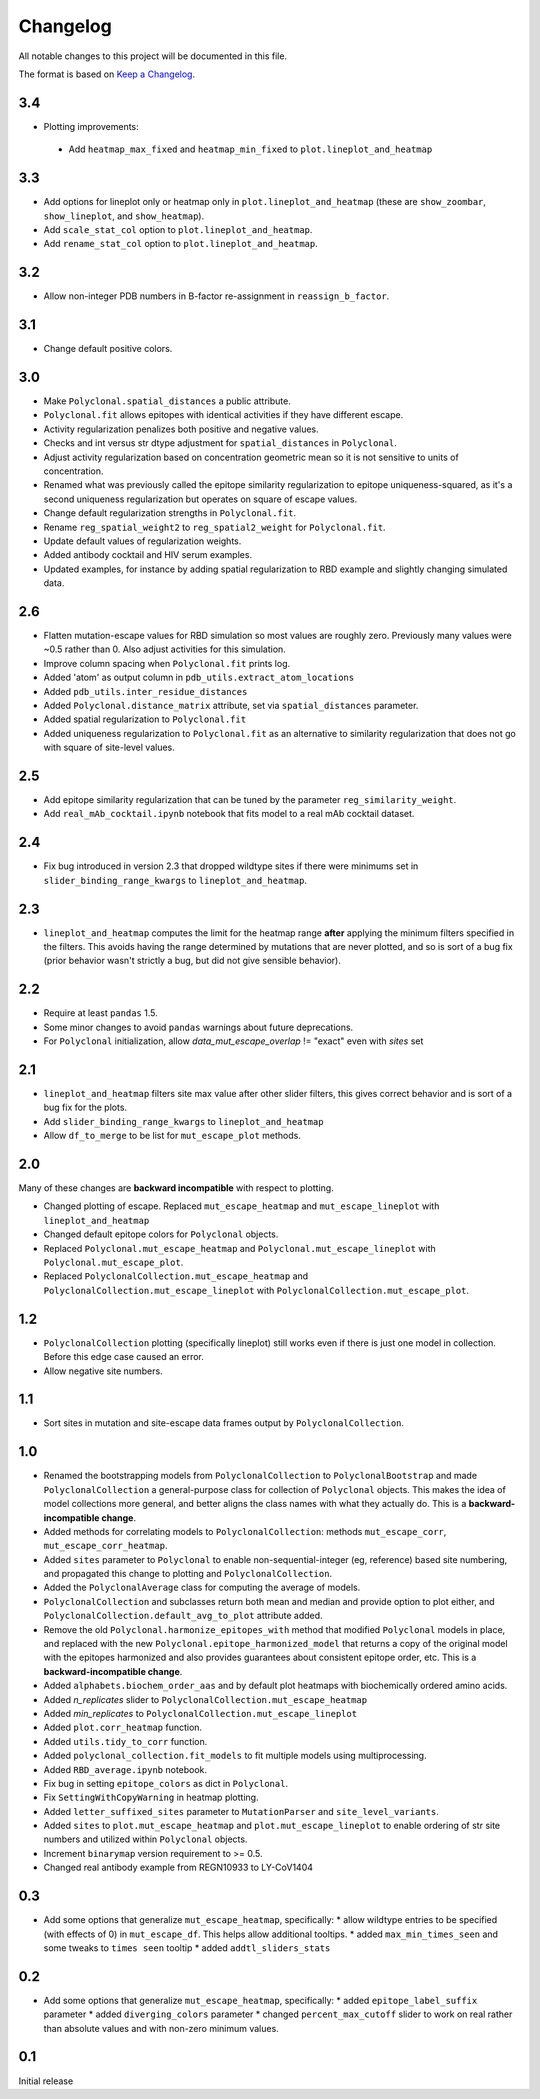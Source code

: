 =========
Changelog
=========

All notable changes to this project will be documented in this file.

The format is based on `Keep a Changelog <https://keepachangelog.com>`_.

3.4
---
- Plotting improvements:
 - Add ``heatmap_max_fixed`` and ``heatmap_min_fixed`` to ``plot.lineplot_and_heatmap``

3.3
---
- Add options for lineplot only or heatmap only in ``plot.lineplot_and_heatmap`` (these are ``show_zoombar``, ``show_lineplot``, and ``show_heatmap``).
- Add ``scale_stat_col`` option to ``plot.lineplot_and_heatmap``.
- Add ``rename_stat_col`` option to ``plot.lineplot_and_heatmap``.

3.2
---
- Allow non-integer PDB numbers in B-factor re-assignment in ``reassign_b_factor``.

3.1
----
- Change default positive colors.

3.0
----
- Make ``Polyclonal.spatial_distances`` a public attribute.
- ``Polyclonal.fit`` allows epitopes with identical activities if they have different escape.
- Activity regularization penalizes both positive and negative values.
- Checks and int versus str dtype adjustment for ``spatial_distances`` in ``Polyclonal``.
- Adjust activity regularization based on concentration geometric mean so it is not sensitive to units of concentration.
- Renamed what was previously called the epitope similarity regularization to epitope uniqueness-squared, as it's a second uniqueness regularization but operates on square of escape values.
- Change default regularization strengths in ``Polyclonal.fit``.
- Rename ``reg_spatial_weight2`` to ``reg_spatial2_weight`` for ``Polyclonal.fit``.
- Update default values of regularization weights.
- Added antibody cocktail and HIV serum examples.
- Updated examples, for instance by adding spatial regularization to RBD example and slightly changing simulated data.

2.6
------
- Flatten mutation-escape values for RBD simulation so most values are roughly zero. Previously many values were ~0.5 rather than 0. Also adjust activities for this simulation.
- Improve column spacing when ``Polyclonal.fit`` prints log.
- Added 'atom' as output column in ``pdb_utils.extract_atom_locations``
- Added ``pdb_utils.inter_residue_distances``
- Added ``Polyclonal.distance_matrix`` attribute, set via ``spatial_distances`` parameter.
- Added spatial regularization to ``Polyclonal.fit``
- Added uniqueness regularization to ``Polyclonal.fit`` as an alternative to similarity regularization that does not go with square of site-level values.

2.5
---
- Add epitope similarity regularization that can be tuned by the parameter ``reg_similarity_weight``.
- Add ``real_mAb_cocktail.ipynb`` notebook that fits model to a real mAb cocktail dataset. 

2.4
---
- Fix bug introduced in version 2.3 that dropped wildtype sites if there were minimums set in ``slider_binding_range_kwargs`` to ``lineplot_and_heatmap``.

2.3
---
- ``lineplot_and_heatmap`` computes the limit for the heatmap range **after** applying the minimum filters specified in the filters. This avoids having the range determined by mutations that are never plotted, and so is sort of a bug fix (prior behavior wasn't strictly a bug, but did not give sensible behavior).

2.2
---
- Require at least ``pandas`` 1.5.
- Some minor changes to avoid ``pandas`` warnings about future deprecations.
- For ``Polyclonal`` initialization, allow `data_mut_escape_overlap` != "exact" even with `sites` set

2.1
---
- ``lineplot_and_heatmap`` filters site max value after other slider filters, this gives correct behavior and is sort of a bug fix for the plots.
- Add ``slider_binding_range_kwargs`` to ``lineplot_and_heatmap``
- Allow ``df_to_merge`` to be list for ``mut_escape_plot`` methods.

2.0
---
Many of these changes are **backward incompatible** with respect to plotting.

- Changed plotting of escape. Replaced ``mut_escape_heatmap`` and ``mut_escape_lineplot`` with ``lineplot_and_heatmap``
- Changed default epitope colors for ``Polyclonal`` objects.
- Replaced ``Polyclonal.mut_escape_heatmap`` and ``Polyclonal.mut_escape_lineplot`` with ``Polyclonal.mut_escape_plot``.
- Replaced ``PolyclonalCollection.mut_escape_heatmap`` and ``PolyclonalCollection.mut_escape_lineplot`` with ``PolyclonalCollection.mut_escape_plot``.

1.2
----
- ``PolyclonalCollection`` plotting (specifically lineplot) still works even if there is just one model in collection. Before this edge case caused an error.
- Allow negative site numbers.

1.1
----
- Sort sites in mutation and site-escape data frames output by ``PolyclonalCollection``.

1.0
---------------------------
- Renamed the bootstrapping models from ``PolyclonalCollection`` to ``PolyclonalBootstrap`` and made ``PolyclonalCollection`` a general-purpose class for collection of ``Polyclonal`` objects. This makes the idea of model collections more general, and better aligns the class names with what they actually do. This is a **backward-incompatible change**.
- Added methods for correlating models to ``PolyclonalCollection``: methods ``mut_escape_corr``, ``mut_escape_corr_heatmap``.
- Added ``sites`` parameter to ``Polyclonal`` to enable non-sequential-integer (eg, reference) based site numbering, and propagated this change to plotting and ``PolyclonalCollection``.
- Added the ``PolyclonalAverage`` class for computing the average of models.
- ``PolyclonalCollection`` and subclasses return both mean and median and provide option to plot either, and ``PolyclonalCollection.default_avg_to_plot`` attribute added.
- Remove the old ``Polyclonal.harmonize_epitopes_with`` method that modified ``Polyclonal`` models in place, and replaced with the new ``Polyclonal.epitope_harmonized_model`` that returns a copy of the original model with the epitopes harmonized and also provides guarantees about consistent epitope order, etc. This is a **backward-incompatible change**.
- Added ``alphabets.biochem_order_aas`` and by default plot heatmaps with biochemically ordered amino acids.
- Added `n_replicates` slider to ``PolyclonalCollection.mut_escape_heatmap``
- Added `min_replicates` to ``PolyclonalCollection.mut_escape_lineplot``
- Added ``plot.corr_heatmap`` function.
- Added ``utils.tidy_to_corr`` function.
- Added ``polyclonal_collection.fit_models`` to fit multiple models using multiprocessing.
- Added ``RBD_average.ipynb`` notebook.
- Fix bug in setting ``epitope_colors`` as dict in ``Polyclonal``.
- Fix ``SettingWithCopyWarning`` in heatmap plotting.
- Added ``letter_suffixed_sites`` parameter to ``MutationParser`` and ``site_level_variants``.
- Added ``sites`` to ``plot.mut_escape_heatmap`` and ``plot.mut_escape_lineplot`` to enable ordering of str site numbers and utilized within ``Polyclonal`` objects.
- Increment ``binarymap`` version requirement to >= 0.5.
- Changed real antibody example from REGN10933 to LY-CoV1404

0.3
---------------------------
- Add some options that generalize ``mut_escape_heatmap``, specifically:
  * allow wildtype entries to be specified (with effects of 0) in ``mut_escape_df``. This helps allow additional tooltips.
  * added ``max_min_times_seen`` and some tweaks to ``times seen`` tooltip
  * added ``addtl_sliders_stats``

0.2
---------------------------
- Add some options that generalize ``mut_escape_heatmap``, specifically:
  * added ``epitope_label_suffix`` parameter
  * added ``diverging_colors`` parameter
  * changed ``percent_max_cutoff`` slider to work on real rather than absolute values and with non-zero minimum values.

0.1
---------------------------
Initial release

